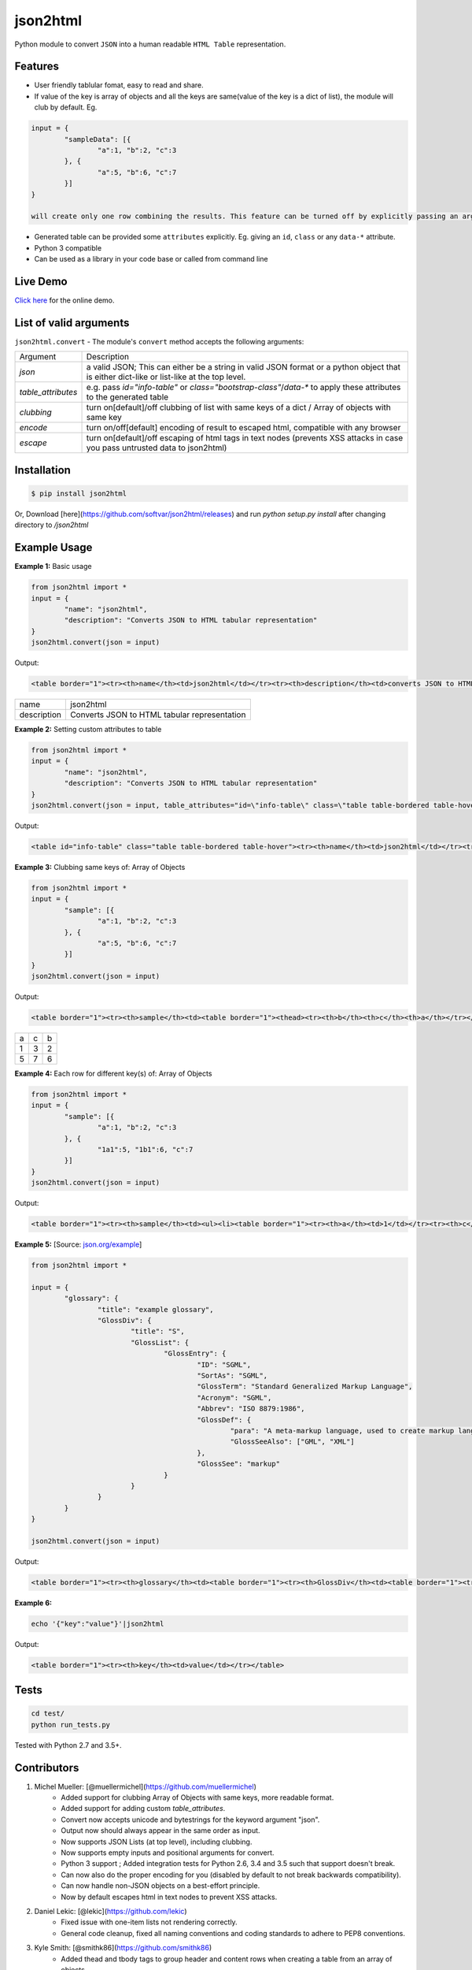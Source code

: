 json2html
=========

Python module to convert ``JSON`` into a human readable ``HTML Table`` representation.

|Latest Version| |Downloads| |Build|

.. |Build| image:: https://api.travis-ci.org/softvar/json2html.png

.. |Latest Version| image:: https://img.shields.io/pypi/v/json2html.svg
    :target: https://pypi.python.org/pypi/json2html

.. |Downloads| image:: https://img.shields.io/pypi/dm/json2html.svg
        :target: https://pypi.python.org/pypi/json2html

Features
--------

* User friendly tablular fomat, easy to read and share.
* If value of the key is array of objects and all the keys are same(value of the key is a dict of list), the module will club by default. Eg.

.. code-block:: bash

	input = {
		"sampleData": [{
			"a":1, "b":2, "c":3
		}, {
			"a":5, "b":6, "c":7
		}]
	}

	will create only one row combining the results. This feature can be turned off by explicitly passing an argument ``clubbing = False``.

* Generated table can be provided some ``attributes`` explicitly. Eg. giving an ``id``, ``class`` or any ``data-*`` attribute.
* Python 3 compatible
* Can be used as a library in your code base or called from command line

Live Demo
----------

`Click here <http://json2html.varunmalhotra.xyz/>`_ for the online demo.

List of valid arguments
-----------------------

``json2html.convert`` - The module's ``convert`` method accepts the following arguments:

===================== ================
Argument              Description
--------------------- ----------------
`json`                a valid JSON; This can either be a string in valid JSON format or a python object that is either dict-like or list-like at the top level.
--------------------- ----------------
`table_attributes`    e.g. pass `id="info-table"` or `class="bootstrap-class"`/`data-*` to apply these attributes to the generated table
--------------------- ----------------
`clubbing`            turn on[default]/off clubbing of list with same keys of a dict / Array of objects with same key
--------------------- ----------------
`encode`              turn on/off[default] encoding of result to escaped html, compatible with any browser
--------------------- ----------------
`escape`              turn on[default]/off escaping of html tags in text nodes (prevents XSS attacks in case you pass untrusted data to json2html)
===================== ================

Installation
------------

.. code-block:: bash

	$ pip install json2html

Or, Download [here](https://github.com/softvar/json2html/releases) and run `python setup.py install` after changing directory to `/json2html`

Example Usage
-------------

**Example 1:** Basic usage

.. code-block:: python

	from json2html import *
	input = {
		"name": "json2html",
		"description": "Converts JSON to HTML tabular representation"
	}
	json2html.convert(json = input)

Output:

.. code-block:: bash

	<table border="1"><tr><th>name</th><td>json2html</td></tr><tr><th>description</th><td>converts JSON to HTML tabular representation</td></tr></table>

============ ========================================================
name         json2html
------------ --------------------------------------------------------
description  Converts JSON to HTML tabular representation
============ ========================================================

**Example 2:** Setting custom attributes to table

.. code-block:: python

	from json2html import *
	input = {
		"name": "json2html",
		"description": "Converts JSON to HTML tabular representation"
	}
	json2html.convert(json = input, table_attributes="id=\"info-table\" class=\"table table-bordered table-hover\"")

Output:

.. code-block:: bash

	<table id="info-table" class="table table-bordered table-hover"><tr><th>name</th><td>json2html</td></tr><tr><th>description</th><td>Converts JSON to HTML tabular representation</td></tr></table>

**Example 3:** Clubbing same keys of: Array of Objects

.. code-block:: python

	from json2html import *
	input = {
		"sample": [{
			"a":1, "b":2, "c":3
		}, {
			"a":5, "b":6, "c":7
		}]
	}
	json2html.convert(json = input)

Output:

.. code-block:: bash

	<table border="1"><tr><th>sample</th><td><table border="1"><thead><tr><th>b</th><th>c</th><th>a</th></tr></thead><tbody><tr><td>2</td><td>3</td><td>1</td></tr><tr><td>6</td><td>7</td><td>5</td></tr></tbody></table></td></tr></table>

======== ======= =======
  a         c      b
-------- ------- -------
   1        3       2
-------- ------- -------
   5        7       6
======== ======= =======

**Example 4:** Each row for different key(s) of: Array of Objects

.. code-block:: python

	from json2html import *
	input = {
		"sample": [{
			"a":1, "b":2, "c":3
		}, {
			"1a1":5, "1b1":6, "c":7
		}]
	}
	json2html.convert(json = input)

Output:

.. code-block:: bash

	<table border="1"><tr><th>sample</th><td><ul><li><table border="1"><tr><th>a</th><td>1</td></tr><tr><th>c</th><td>3</td></tr><tr><th>b</th><td>2</td></tr></table></li><li><table border="1"><tr><th>1b1</th><td>6</td></tr><tr><th>c</th><td>7</td></tr><tr><th>1a1</th><td>5</td></tr></table></li></ul></td></tr></table>

**Example 5:** [Source: `json.org/example <http://json.org/example>`_]

.. code-block:: python

	from json2html import *

	input = {
		"glossary": {
			"title": "example glossary",
			"GlossDiv": {
				"title": "S",
				"GlossList": {
					"GlossEntry": {
						"ID": "SGML",
						"SortAs": "SGML",
						"GlossTerm": "Standard Generalized Markup Language",
						"Acronym": "SGML",
						"Abbrev": "ISO 8879:1986",
						"GlossDef": {
							"para": "A meta-markup language, used to create markup languages such as DocBook.",
							"GlossSeeAlso": ["GML", "XML"]
						},
						"GlossSee": "markup"
					}
				}
			}
		}
	}

	json2html.convert(json = input)

Output:

.. code-block:: bash

	<table border="1"><tr><th>glossary</th><td><table border="1"><tr><th>GlossDiv</th><td><table border="1"><tr><th>GlossList</th><td><table border="1"><tr><th>GlossEntry</th><td><table border="1"><tr><th>GlossDef</th><td><table border="1"><tr><th>GlossSeeAlso</th><td><ul><li>GML</li><li>XML</li></ul></td></tr><tr><th>para</th><td>A meta-markup language, used to create markup languages such as DocBook.</td></tr></table></td></tr><tr><th>GlossSee</th><td>markup</td></tr><tr><th>Acronym</th><td>SGML</td></tr><tr><th>GlossTerm</th><td>Standard Generalized Markup Language</td></tr><tr><th>Abbrev</th><td>ISO 8879:1986</td></tr><tr><th>SortAs</th><td>SGML</td></tr><tr><th>ID</th><td>SGML</td></tr></table></td></tr></table></td></tr><tr><th>title</th><td>S</td></tr></table></td></tr><tr><th>title</th><td>example glossary</td></tr></table></td></tr></table>

**Example 6:**

.. code-block:: bash

	echo '{"key":"value"}'|json2html

Output:

.. code-block:: bash

	<table border="1"><tr><th>key</th><td>value</td></tr></table>

Tests
------

.. code-block:: bash

	cd test/
	python run_tests.py

Tested with Python 2.7 and 3.5+.

Contributors
------------

1. Michel Mueller: [@muellermichel](https://github.com/muellermichel)
	* Added support for clubbing Array of Objects with same keys, more readable format.
	* Added support for adding custom `table_attributes`.
	* Convert now accepts unicode and bytestrings for the keyword argument "json".
	* Output now should always appear in the same order as input.
	* Now supports JSON Lists (at top level), including clubbing.
	* Now supports empty inputs and positional arguments for convert.
	* Python 3 support ; Added integration tests for Python 2.6, 3.4 and 3.5 such that support doesn't break.
	* Can now also do the proper encoding for you (disabled by default to not break backwards compatibility).
	* Can now handle non-JSON objects on a best-effort principle.
	* Now by default escapes html in text nodes to prevent XSS attacks.

2. Daniel Lekic: [@lekic](https://github.com/lekic)
	* Fixed issue with one-item lists not rendering correctly.
	* General code cleanup, fixed all naming conventions and coding standards to adhere to PEP8 conventions.

3. Kyle Smith: [@smithk86](https://github.com/smithk86)
    * Added thead and tbody tags to group header and content rows when creating a table from an array of objects.

Copyright and License
---------------------

	The `MIT license <https://opensource.org/licenses/MIT>`_

	Copyright (c) 2013-2021 Varun Malhotra

	Permission is hereby granted, free of charge, to any person obtaining a copy of this software and associated documentation files (the "Software"), to deal in the Software without restriction, including without limitation the rights to use, copy, modify, merge, publish, distribute, sublicense, and/or sell copies of the Software, and to permit persons to whom the Software is furnished to do so, subject to the following conditions:

	The above copyright notice and this permission notice shall be included in all copies or substantial portions of the Software.

	THE SOFTWARE IS PROVIDED "AS IS", WITHOUT WARRANTY OF ANY KIND, EXPRESS OR IMPLIED, INCLUDING BUT NOT LIMITED TO THE WARRANTIES OF MERCHANTABILITY, FITNESS FOR A PARTICULAR PURPOSE AND NONINFRINGEMENT. IN NO EVENT SHALL THE AUTHORS OR COPYRIGHT HOLDERS BE LIABLE FOR ANY CLAIM, DAMAGES OR OTHER LIABILITY, WHETHER IN AN ACTION OF CONTRACT, TORT OR OTHERWISE, ARISING FROM, OUT OF OR IN CONNECTION WITH THE SOFTWARE OR THE USE OR OTHER DEALINGS IN THE SOFTWARE.
